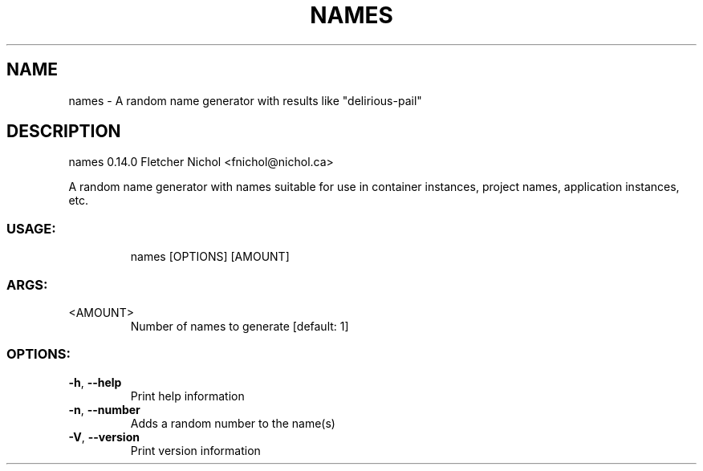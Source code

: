 .TH NAMES "1" "April 2024" "names 0.14.0" "User Commands"
.SH NAME
names \- A random name generator with results like "delirious\-pail"
.SH DESCRIPTION
names 0.14.0
Fletcher Nichol <fnichol@nichol.ca>
.PP
A random name generator with names suitable for use in container instances, project names, application instances, etc.
.SS "USAGE:"
.IP
names [OPTIONS] [AMOUNT]
.SS "ARGS:"
.TP
<AMOUNT>
Number of names to generate [default: 1]
.SS "OPTIONS:"
.TP
\fB\-h\fR, \fB\-\-help\fR
Print help information
.TP
\fB\-n\fR, \fB\-\-number\fR
Adds a random number to the name(s)
.TP
\fB\-V\fR, \fB\-\-version\fR
Print version information
